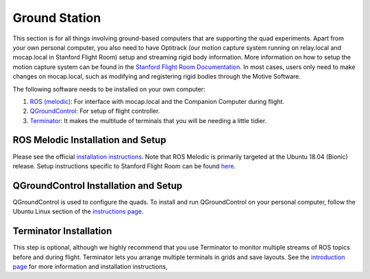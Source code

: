 ===============
Ground Station
===============

This section is for all things involving ground-based computers that are supporting the quad experiments. Apart from your own personal computer, you also need to have Optitrack (our motion capture system running on relay.local and mocap.local in Stanford Flight Room) setup and streaming rigid body information. More information on how to setup the motion capture system can be found in the `Stanford Flight Room Documentation <https://stanfordflightroom.github.io/documentation>`_. In most cases, users only need to make changes on mocap.local, such as modifying and registering rigid bodies through the Motive Software. 

The following software needs to be installed on your own computer:

1. `ROS (melodic) <http://wiki.ros.org/melodic>`_:
   For interface with mocap.local and the Companion Computer during flight.
2. `QGroundControl <http://qgroundcontrol.com/downloads/>`_:
   For setup of flight controller.
3. `Terminator <https://gnometerminator.blogspot.com/p/introduction.html>`_:
   It makes the multitude of terminals that you will be needing a little
   tidier.

ROS Melodic Installation and Setup
----------------------------------
Please see the official `installation instructions <http://wiki.ros.org/melodic/Installation/Ubuntu>`_. Note that ROS Melodic is primarily targeted at the Ubuntu 18.04 (Bionic) release. Setup instructions specific to Stanford Flight Room can be found `here <https://stanfordflightroom.github.io/start_ros>`_.

QGroundControl Installation and Setup
-------------------------------------
QGroundControl is used to configure the quads. To install and run QGroundControl on your personal computer, follow the Ubuntu Linux section of the `instructions page <https://docs.qgroundcontrol.com/master/en/getting_started/download_and_install.html>`_.


Terminator Installation
-----------------------
This step is optional, although we highly recommend that you use Terminator to monitor multiple streams of ROS topics before and during flight. Terminator lets you arrange multiple terminals in grids and save layouts. See the `introduction page <https://gnometerminator.blogspot.com/p/introduction.html>`_ for more information and installation instructions, 

.. For information regarding: 

.. - Optitrack (our Motion Capture System)
.. - Connecting to the Local Network
.. - Using ROS
.. - Our current Flightroom-specific computer setup 
.. - and much, much, more

.. see the `MSL Flightroom Documentation <https://stanfordflightroom.github.io/documentation>`_!

.. These tools are useful if you want to monitor the status of the quad from your personal laptop, acquire near ground truth pose information of rigid bodies, or just synchronize your computer's clock with that of the quads. 
